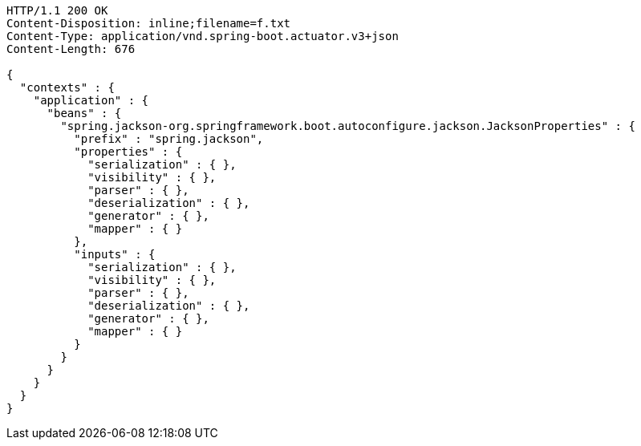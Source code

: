 [source,http,options="nowrap"]
----
HTTP/1.1 200 OK
Content-Disposition: inline;filename=f.txt
Content-Type: application/vnd.spring-boot.actuator.v3+json
Content-Length: 676

{
  "contexts" : {
    "application" : {
      "beans" : {
        "spring.jackson-org.springframework.boot.autoconfigure.jackson.JacksonProperties" : {
          "prefix" : "spring.jackson",
          "properties" : {
            "serialization" : { },
            "visibility" : { },
            "parser" : { },
            "deserialization" : { },
            "generator" : { },
            "mapper" : { }
          },
          "inputs" : {
            "serialization" : { },
            "visibility" : { },
            "parser" : { },
            "deserialization" : { },
            "generator" : { },
            "mapper" : { }
          }
        }
      }
    }
  }
}
----